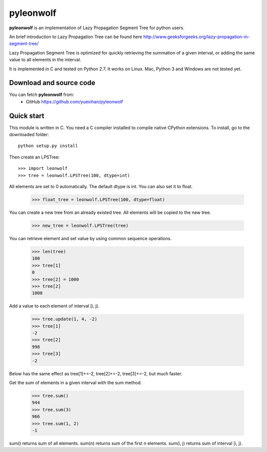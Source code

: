 ========================================================================
                          pyleonwolf
========================================================================

**pyleonwolf** is an implementation of Lazy Propagation Segment Tree for
python users.

An brief introduction to Lazy Propagation Tree can be found here
http://www.geeksforgeeks.org/lazy-propagation-in-segment-tree/

Lazy Propagation Segment Tree is optimized for quickly retrieving the 
summation of a given interval, or  adding the same value to all elements 
in the interval.

It is implemented in C and tested on Python 2.7. It works on Linux. Mac, 
Python 3 and Windows are not tested yet.

Download and source code
========================

You can fetch **pyleonwolf** from:
    - GitHub https://github.com/yuexihan/pyleonwolf

Quick start
===========

This module is written in C. You need a C compiler installed to compile 
native CPython extensions. To install, go to the downloaded folder::

    python setup.py install

Then create an LPSTree::

    >>> import leonwolf
    >>> tree = leonwolf.LPSTree(100, dtype=int)

All elements are set to 0 automatically. The default dtype is int. You 
can also set it to float.

    >>> float_tree = leonwolf.LPSTree(100, dtype=float)

You can create a new tree from an already existed tree. All elements 
will be copied to the new tree.

    >>> new_tree = leonwolf.LPSTree(tree)

You can retrieve element and set value by using common sequence operations.

    >>> len(tree)
    100
    >>> tree[1]
    0
    >>> tree[2] = 1000
    >>> tree[2]
    1000

Add a value to each element of interval [i, j).

    >>> tree.update(1, 4, -2)
    >>> tree[1]
    -2
    >>> tree[2]
    998
    >>> tree[3]
    -2

Below has the same effect as tree[1]+=-2, tree[2]+=-2, tree[3]+=-2, but much
faster.

Get the sum of elements in a given interval with the sum method.

    >>> tree.sum()
    944
    >>> tree.sum(3)
    966
    >>> tree.sum(1, 2)
    -1

sum() returns sum of all elements. sum(n) returns sum of the first n elements.
sum(i, j) returns sum of interval [i, j).